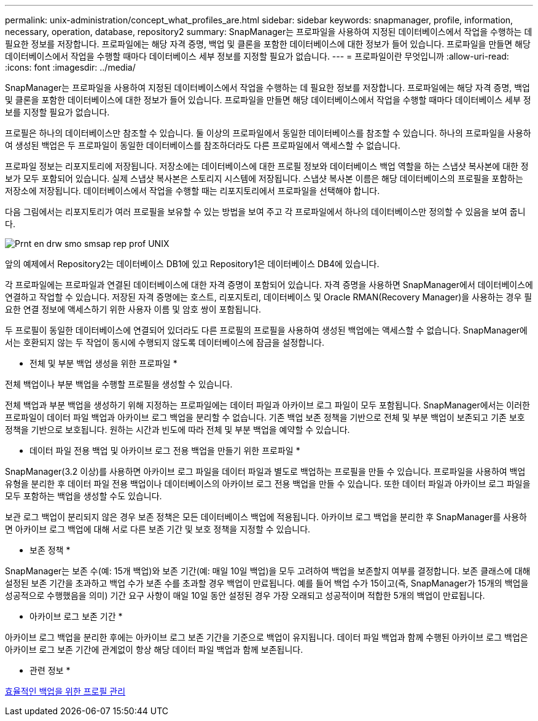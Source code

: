 ---
permalink: unix-administration/concept_what_profiles_are.html 
sidebar: sidebar 
keywords: snapmanager, profile, information, necessary, operation, database, repository2 
summary: SnapManager는 프로파일을 사용하여 지정된 데이터베이스에서 작업을 수행하는 데 필요한 정보를 저장합니다. 프로파일에는 해당 자격 증명, 백업 및 클론을 포함한 데이터베이스에 대한 정보가 들어 있습니다. 프로파일을 만들면 해당 데이터베이스에서 작업을 수행할 때마다 데이터베이스 세부 정보를 지정할 필요가 없습니다. 
---
= 프로파일이란 무엇입니까
:allow-uri-read: 
:icons: font
:imagesdir: ../media/


[role="lead"]
SnapManager는 프로파일을 사용하여 지정된 데이터베이스에서 작업을 수행하는 데 필요한 정보를 저장합니다. 프로파일에는 해당 자격 증명, 백업 및 클론을 포함한 데이터베이스에 대한 정보가 들어 있습니다. 프로파일을 만들면 해당 데이터베이스에서 작업을 수행할 때마다 데이터베이스 세부 정보를 지정할 필요가 없습니다.

프로필은 하나의 데이터베이스만 참조할 수 있습니다. 둘 이상의 프로파일에서 동일한 데이터베이스를 참조할 수 있습니다. 하나의 프로파일을 사용하여 생성된 백업은 두 프로파일이 동일한 데이터베이스를 참조하더라도 다른 프로파일에서 액세스할 수 없습니다.

프로파일 정보는 리포지토리에 저장됩니다. 저장소에는 데이터베이스에 대한 프로필 정보와 데이터베이스 백업 역할을 하는 스냅샷 복사본에 대한 정보가 모두 포함되어 있습니다. 실제 스냅샷 복사본은 스토리지 시스템에 저장됩니다. 스냅샷 복사본 이름은 해당 데이터베이스의 프로필을 포함하는 저장소에 저장됩니다. 데이터베이스에서 작업을 수행할 때는 리포지토리에서 프로파일을 선택해야 합니다.

다음 그림에서는 리포지토리가 여러 프로필을 보유할 수 있는 방법을 보여 주고 각 프로파일에서 하나의 데이터베이스만 정의할 수 있음을 보여 줍니다.

image::../media/prnt_en_drw_smo_smsap_rep_prof_unix.gif[Prnt en drw smo smsap rep prof UNIX]

앞의 예제에서 Repository2는 데이터베이스 DB1에 있고 Repository1은 데이터베이스 DB4에 있습니다.

각 프로파일에는 프로파일과 연결된 데이터베이스에 대한 자격 증명이 포함되어 있습니다. 자격 증명을 사용하면 SnapManager에서 데이터베이스에 연결하고 작업할 수 있습니다. 저장된 자격 증명에는 호스트, 리포지토리, 데이터베이스 및 Oracle RMAN(Recovery Manager)을 사용하는 경우 필요한 연결 정보에 액세스하기 위한 사용자 이름 및 암호 쌍이 포함됩니다.

두 프로필이 동일한 데이터베이스에 연결되어 있더라도 다른 프로필의 프로필을 사용하여 생성된 백업에는 액세스할 수 없습니다. SnapManager에서는 호환되지 않는 두 작업이 동시에 수행되지 않도록 데이터베이스에 잠금을 설정합니다.

* 전체 및 부분 백업 생성을 위한 프로파일 *

전체 백업이나 부분 백업을 수행할 프로필을 생성할 수 있습니다.

전체 백업과 부분 백업을 생성하기 위해 지정하는 프로파일에는 데이터 파일과 아카이브 로그 파일이 모두 포함됩니다. SnapManager에서는 이러한 프로파일이 데이터 파일 백업과 아카이브 로그 백업을 분리할 수 없습니다. 기존 백업 보존 정책을 기반으로 전체 및 부분 백업이 보존되고 기존 보호 정책을 기반으로 보호됩니다. 원하는 시간과 빈도에 따라 전체 및 부분 백업을 예약할 수 있습니다.

* 데이터 파일 전용 백업 및 아카이브 로그 전용 백업을 만들기 위한 프로파일 *

SnapManager(3.2 이상)를 사용하면 아카이브 로그 파일을 데이터 파일과 별도로 백업하는 프로필을 만들 수 있습니다. 프로파일을 사용하여 백업 유형을 분리한 후 데이터 파일 전용 백업이나 데이터베이스의 아카이브 로그 전용 백업을 만들 수 있습니다. 또한 데이터 파일과 아카이브 로그 파일을 모두 포함하는 백업을 생성할 수도 있습니다.

보관 로그 백업이 분리되지 않은 경우 보존 정책은 모든 데이터베이스 백업에 적용됩니다. 아카이브 로그 백업을 분리한 후 SnapManager를 사용하면 아카이브 로그 백업에 대해 서로 다른 보존 기간 및 보호 정책을 지정할 수 있습니다.

* 보존 정책 *

SnapManager는 보존 수(예: 15개 백업)와 보존 기간(예: 매일 10일 백업)을 모두 고려하여 백업을 보존할지 여부를 결정합니다. 보존 클래스에 대해 설정된 보존 기간을 초과하고 백업 수가 보존 수를 초과할 경우 백업이 만료됩니다. 예를 들어 백업 수가 15이고(즉, SnapManager가 15개의 백업을 성공적으로 수행했음을 의미) 기간 요구 사항이 매일 10일 동안 설정된 경우 가장 오래되고 성공적이며 적합한 5개의 백업이 만료됩니다.

* 아카이브 로그 보존 기간 *

아카이브 로그 백업을 분리한 후에는 아카이브 로그 보존 기간을 기준으로 백업이 유지됩니다. 데이터 파일 백업과 함께 수행된 아카이브 로그 백업은 아카이브 로그 보존 기간에 관계없이 항상 해당 데이터 파일 백업과 함께 보존됩니다.

* 관련 정보 *

xref:concept_managing_profiles_for_efficient_backups.adoc[효율적인 백업을 위한 프로필 관리]
